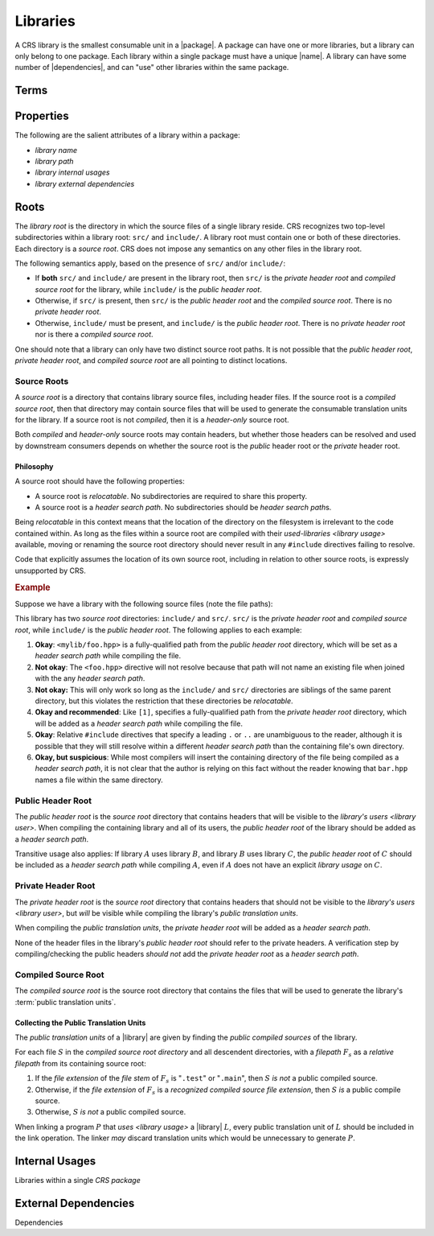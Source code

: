 #########
Libraries
#########

.. |name| replace:: :doc:`name </crs/names>`
.. |package| replace:: :term:`package <CRS package>`
.. |library| replace:: :term:`library <CRS library>`
.. |libraries| replace:: :term:`libraries <CRS library>`
.. |dependencies| replace:: :term:`dependencies <CRS dependency>`
.. |dependency| replace:: :term:`dependency <CRS dependency>`

A CRS library is the smallest consumable unit in a |package|. A package can have
one or more libraries, but a library can only belong to one package. Each
library within a single package must have a unique |name|. A library can have
some number of |dependencies|, and can "use" other libraries within the same
package.

.. default-role:: term


Terms
#####

.. glossary::

  library name

    The name of the library. The name must be unique within the containing
    `CRS package`, and must be a valid |name|.

  library path

    The "path" of a library is a POSIX-style `relative filepath` (relative to
    the root of the containing package). The path must name a `library root`
    within the package.

  library internal usages

    Each |library| in a |package| can declare that it "`uses <library usage>`"
    other libraries in that same |package|.

    .. seealso:: `Internal Usages`_

  library external dependencies

    Each library in a |package| can declare a unique set of |dependencies| and
    `library usages <library usage>` on libraries from other packages.

    .. seealso:: `External Dependencies`_

  library usage
    .. |def-library-usage| replace::

      Library usage is a one-way relationship between a
      `user library <library user>` and a `used library <used-library>`. The
      *user* library is able to reference and make use all entities publicly
      exposed by the *used* library, including headers, classes, functions,
      modules, and macros. Library usage also *transitive*.

    |def-library-usage|

    If :math:`A` uses :math:`B`, and :math:`B` uses :math:`C`, then :math:`A`
    has a *transitive* usage of :math:`C`.

    A `library usage` may identify a library within the same |package| as the
    `library user`, or may specify a library in a |dependency| package.

    When library :math:`A` uses library :math:`B`, :math:`B`\ 's
    `public header root` is added as a `header search path` for :math:`A`, and
    any programs in :math:`A` will be linked with the `public translation units`
    for :math:`B`.

    Library usage must never form a cycle where a library can (transitively)
    "use itself".

  library user

    The *users* of a |library| :math:`L` are the libraries that declare a
    `library usage` on :math:`L`.

    |def-library-usage|

  used-library

    The |libraries| *used-by* :math:`L` are the libraries upon which :math:`L`
    declares a `library usage`. :math:`L` becomes a "`library user`" of the
    libraries that it uses.

    |def-library-usage|

  library root

    The `directory` in which the source files of a single |library| reside.
    Contains the ``src/`` and ``include/`` `directories <directory>` for a |library|.

    .. seealso:: :ref:`The documentation on library roots <crs.library.root>`

  source root

    A subdirectories of the `library root` that contain the source files for a
    the library (including headers).

    .. seealso:: `Source Roots`_

  source code

    The code for a program written in some programming language.

  source file

    Source files are regular (non-`directory`) files that contain code of some
    programming language.

  header file

    A header file (or just "*header*") is kind of `source file` that contains
    `source code` that is not directly fed to a compiler. It is intended to be
    used within other source files via the ``#include`` preprocessor directive.

    Header files usually use a special `file extension` that indicates their
    being header files. Examples of header file extensions include ``.h`` and
    ``.hpp``

  public header root

    The subdirectory of the `library root` that contains the header files that
    should be exposed to `library users <library usage>`.

    .. seealso:: `Source Roots`_

  private header root

    The subdirectory of the `library root` that contains the header files that
    are required to compile the respective library, but *should not* be exposed
    to the `library users <library usage>`.

    It is possible that library does not have a private header root.

    .. seealso:: `Source Roots`_

  compiled source root

    The subdirectory of the `library root` that contains the
    `source files <source file>` of the library that must be given to the
    compiler to generate the library's translation units.

    It is possible that a library does not have a compiled source root.

    .. seealso::

      - `Compiled Source Root`_
      - `Source Roots`_

  public translation units

    The set of translation units generated for a library that are included when
    linking downstream `library users <library usage>`.

    .. seealso:: `Collecting the Public Translation Units`_

    .. default-role:: math

  recognized compiled source file extension

    A :term:`file extension` that is defined to be a source file that generates
    a translation unit containing the definition of entities for a library.
    Comparing the file extension against the set of recognized extensions must
    be a case-insensitive comparison. Only the lowercase extensions are listed
    in this documentation.

    The source file extensions recognized by a tool will depend on the
    programming language under scrutiny.

    Only the ``.c`` file extension is supported for the C programming language.

    The following file extensions are available for the C++ programming
    language:

    - ``.cpp``
    - ``.cc``
    - ``.cxx``
    - ``.c++``

  header search path

    A filepath from which a compiler will resolve references to header files.

    While the behavior of the ``#include`` directive is implementation-defined,
    CRS (and |bpt|) assumes the following behavior:

    1. When compiling a source file, the compiler has a list of
       :term:`header search path`\ s `L` that it will use to resolve
       ``#include`` directives.
    2. An ``#include`` or ``__has_include`` directive specifies a filepath `H`
       of the form ``<``\ `H`\ ``>``
    3. For each directory `L_s` in `L`:

       1. Create a filepath `H_s` by joining `L_s` and `H` with a directory
          separator.
       2. If `H_s` names a regular file, the directive will resolve to that
          file.

    4. If no directory in `L` was able to resolve `H`, the header is considered
       to be not-found.

.. default-role:: term

Properties
##########

The following are the salient attributes of a library within a package:

- `library name`
- `library path`
- `library internal usages`
- `library external dependencies`


.. _crs.library.root:

Roots
#####

The `library root` is the directory in which the source files of a single
library reside. CRS recognizes two top-level subdirectories within a library
root: ``src/`` and ``include/``. A library root must contain one or both of
these directories. Each directory is a `source root`. CRS does not impose any
semantics on any other files in the library root.

The following semantics apply, based on the presence of ``src/`` and/or
``include/``:

- If **both** ``src/`` and ``include/`` are present in the library root, then
  ``src/`` is the `private header root` and `compiled source root` for the
  library, while ``include/`` is the `public header root`.
- Otherwise, if ``src/`` is present, then ``src/`` is the `public header root`
  and the `compiled source root`. There is no `private header root`.
- Otherwise, ``include/`` must be present, and ``include/`` is the
  `public header root`. There is no `private header root` nor is there a
  `compiled source root`.

One should note that a library can only have two distinct source root paths. It
is not possible that the `public header root`, `private header root`, and
`compiled source root` are all pointing to distinct locations.


Source Roots
************

A *source root* is a directory that contains library source files, including
header files. If the source root is a `compiled source root`, then that
directory may contain source files that will be used to generate the consumable
translation units for the library. If a source root is not *compiled*, then it
is a *header-only* source root.

Both *compiled* and *header-only* source roots may contain headers, but whether
those headers can be resolved and used by downstream consumers depends on
whether the source root is the *public* header root or the *private* header
root.


Philosophy
==========

A source root should have the following properties:

- A source root is *relocatable*. No subdirectories are required to share this
  property.
- A source root is a `header search path`. No subdirectories should be
  `header search path`\ s.

Being *relocatable* in this context means that the location of the directory on
the filesystem is irrelevant to the code contained within. As long as the files
within a source root are compiled with their `used-libraries <library usage>`
available, moving or renaming the source root directory should never result in
any ``#include`` directives failing to resolve.

Code that explicitly assumes the location of its own source root, including in
relation to other source roots, is expressly unsupported by CRS.


.. rubric:: Example

Suppose we have a library with the following source files (note the file paths):

.. highlight:: cpp

.. code-block::
  :caption: ``include/mylib/foo.hpp``

  // I am a public header

.. code-block::
  :caption: ``src/mylib/bar.hpp``

  // I am a private header

.. code-block::
  :caption: ``src/mylib/foo.cpp``

  // [1] Okay:
  #include <mylib/foo.hpp>

  // [2] Not okay
  #include <foo.hpp>

  // [3] Not okay
  #include "../include/foo.hpp"

  // [4] Okay and recommended
  #include <mylib/bar.hpp>

  // [5] Okay and recommended
  #include "./bar.hpp"

  // [6] Okay, but suspicious
  #include "bar.hpp"
  #include <bar.hpp>


This library has two `source root` directories: ``include/`` and ``src/``.
``src/`` is the `private header root` and `compiled source root`, while
``include/`` is the `public header root`. The following applies to each example:

1. **Okay**: ``<mylib/foo.hpp>`` is a fully-qualified path from the
   `public header root` directory, which will be set as a `header search path`
   while compiling the file.

2. **Not okay**: The ``<foo.hpp>`` directive will not resolve because that path
   will not name an existing file when joined with the any `header search path`.

3. **Not okay:** This will only work so long as the ``include/`` and ``src/``
   directories are siblings of the same parent directory, but this violates the
   restriction that these directories be *relocatable*.

4. **Okay and recommended**: Like ``[1]``, specifies a fully-qualified path from
   the `private header root` directory, which will be added as a
   `header search path` while compiling the file.

5. **Okay**: Relative ``#include`` directives that specify a leading ``.`` or
   ``..`` are unambiguous to the reader, although it is possible that they will
   still resolve within a different `header search path` than the containing
   file's own directory.

6. **Okay, but suspicious**: While most compilers will insert the containing
   directory of the file being compiled as a `header search path`, it is not
   clear that the author is relying on this fact without the reader knowing that
   ``bar.hpp`` names a file within the same directory.


Public Header Root
******************

The `public header root` is the `source root` directory that contains headers
that will be visible to the `library's users <library user>`. When compiling
the containing library and all of its users, the `public header root` of the
library should be added as a `header search path`.

Transitive usage also applies: If library :math:`A` uses library :math:`B`, and
library :math:`B` uses library :math:`C`, the `public header root` of :math:`C`
should be included as a `header search path` while compiling :math:`A`, even if
:math:`A` does not have an explicit `library usage` on :math:`C`.


Private Header Root
*******************

The `private header root` is the `source root` directory that contains headers
that should not be visible to the `library's users <library user>`, but *will*
be visible while compiling the library's `public translation units`.

When compiling the `public translation units`, the `private header root` will be
added as a `header search path`.

None of the header files in the library's `public header root` should refer to
the private headers. A verification step by compiling/checking the public
headers *should not* add the `private header root` as a `header search path`.


Compiled Source Root
********************

The `compiled source root` is the source root directory that contains the files
that will be used to generate the library's :term:`public translation units`.


Collecting the Public Translation Units
=======================================

The `public translation units` of a |library| are given by finding the *public
compiled sources* of the library.

For each file :math:`S` in the `compiled source root` `directory` and all descendent
directories, with a `filepath` :math:`F_s` as a `relative filepath` from its
containing source root:

1. If the `file extension` of the `file stem` of :math:`F_s` is "``.test``" or
   "``.main``", then :math:`S` *is not* a public compiled source.
2. Otherwise, if the `file extension` of :math:`F_s` is a
   `recognized compiled source file extension`, then :math:`S` *is* a public
   compile source.
3. Otherwise, :math:`S` *is not* a public compiled source.

When linking a program :math:`P` that `uses <library usage>` a |library|
:math:`L`, every public translation unit of :math:`L` should be included in the
link operation. The linker *may* discard translation units which would be
unnecessary to generate :math:`P`.


Internal Usages
###############

Libraries within a single `CRS package`


.. _crs.library.dependencies:

External Dependencies
#####################

Dependencies
